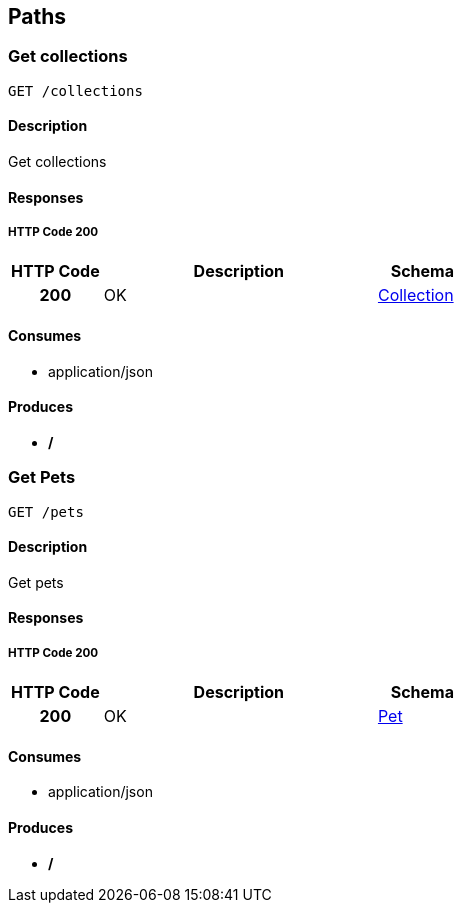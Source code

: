 
[[_paths]]
== Paths

[[_getcolls]]
=== Get collections
----
GET /collections
----


==== Description
Get collections


==== Responses

===== HTTP Code 200

[options="header", cols=".^1h,.^3,.^1"]
|===
|HTTP Code|Description|Schema
|200|OK|<<_collection,Collection>>
|===


==== Consumes

* application/json


==== Produces

* */*


[[_getpets]]
=== Get Pets
----
GET /pets
----


==== Description
Get pets


==== Responses

===== HTTP Code 200

[options="header", cols=".^1h,.^3,.^1"]
|===
|HTTP Code|Description|Schema
|200|OK|<<_pet,Pet>>
|===


==== Consumes

* application/json


==== Produces

* */*




